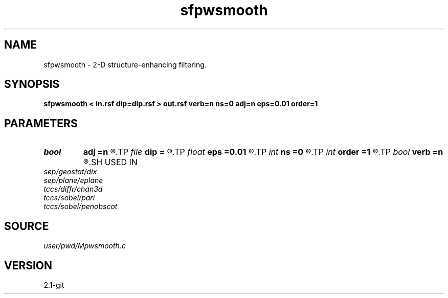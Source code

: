 .TH sfpwsmooth 1  "APRIL 2019" Madagascar "Madagascar Manuals"
.SH NAME
sfpwsmooth \- 2-D structure-enhancing filtering. 
.SH SYNOPSIS
.B sfpwsmooth < in.rsf dip=dip.rsf > out.rsf verb=n ns=0 adj=n eps=0.01 order=1
.SH PARAMETERS
.PD 0
.TP
.I bool   
.B adj
.B =n
.R  [y/n]	adjoint flag
.TP
.I file   
.B dip
.B =
.R  	auxiliary input file name
.TP
.I float  
.B eps
.B =0.01
.R  	regularization
.TP
.I int    
.B ns
.B =0
.R  	smoothing radius
.TP
.I int    
.B order
.B =1
.R  	accuracy order
.TP
.I bool   
.B verb
.B =n
.R  [y/n]	verbosity flag
.SH USED IN
.TP
.I sep/geostat/dix
.TP
.I sep/plane/eplane
.TP
.I tccs/diffr/chan3d
.TP
.I tccs/sobel/pari
.TP
.I tccs/sobel/penobscot
.SH SOURCE
.I user/pwd/Mpwsmooth.c
.SH VERSION
2.1-git
